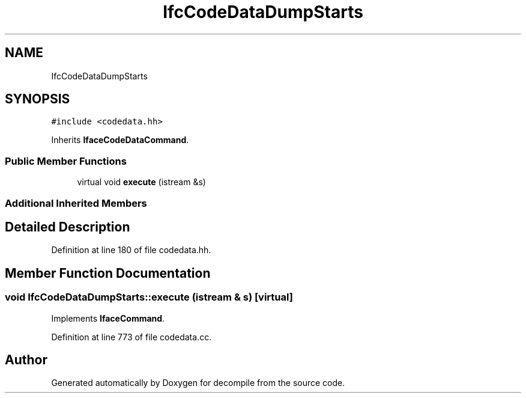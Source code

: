 .TH "IfcCodeDataDumpStarts" 3 "Sun Apr 14 2019" "decompile" \" -*- nroff -*-
.ad l
.nh
.SH NAME
IfcCodeDataDumpStarts
.SH SYNOPSIS
.br
.PP
.PP
\fC#include <codedata\&.hh>\fP
.PP
Inherits \fBIfaceCodeDataCommand\fP\&.
.SS "Public Member Functions"

.in +1c
.ti -1c
.RI "virtual void \fBexecute\fP (istream &s)"
.br
.in -1c
.SS "Additional Inherited Members"
.SH "Detailed Description"
.PP 
Definition at line 180 of file codedata\&.hh\&.
.SH "Member Function Documentation"
.PP 
.SS "void IfcCodeDataDumpStarts::execute (istream & s)\fC [virtual]\fP"

.PP
Implements \fBIfaceCommand\fP\&.
.PP
Definition at line 773 of file codedata\&.cc\&.

.SH "Author"
.PP 
Generated automatically by Doxygen for decompile from the source code\&.
